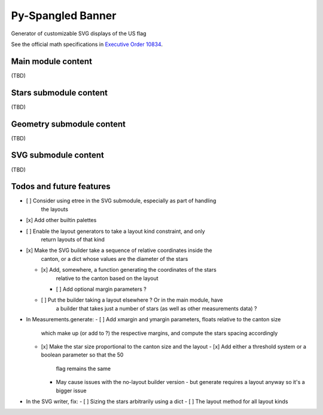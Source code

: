 Py-Spangled Banner
==================

Generator of customizable SVG displays of the US flag

See the official math specifications in `Executive Order 10834 <https://en.wikisource.org/wiki/Executive_Order_10834>`_.

Main module content
-------------------

(TBD)

Stars submodule content
-----------------------

(TBD)

Geometry submodule content
--------------------------

(TBD)

SVG submodule content
----------------------

(TBD)

Todos and future features
-------------------------

- [ ] Consider using etree in the SVG submodule, especially as part of handling
      the layouts
- [x] Add other builtin palettes
- [ ] Enable the layout generators to take a layout kind constraint, and only
      return layouts of that kind
- [x] Make the SVG builder take a sequence of relative coordinates inside the
      canton, or a dict whose values are the diameter of the stars
  - [x] Add, somewhere, a function generating the coordinates of the stars
        relative to the canton based on the layout
    - [ ] Add optional margin parameters ?
  - [ ] Put the builder taking a layout elsewhere ? Or in the main module, have
        a builder that takes just a number of stars (as well as other
        measurements data) ?
- In Measurements.generate:
  - [ ] Add xmargin and ymargin parameters, floats relative to the canton size
        which make up (or add to ?) the respective margins, and compute the
        stars spacing accordingly
  - [x] Make the star size proportional to the canton size and the layout
    - [x] Add either a threshold system or a boolean parameter so that the 50
          flag remains the same
    - May cause issues with the no-layout builder version - but generate
      requires a layout anyway so it's a bigger issue
- In the SVG writer, fix:
  - [ ] Sizing the stars arbitrarily using a dict
  - [ ] The layout method for all layout kinds
